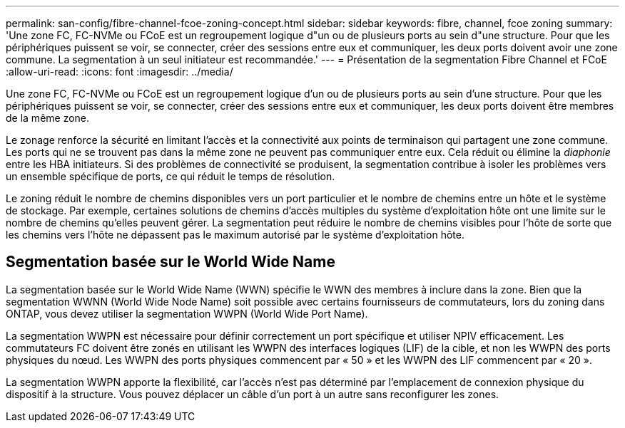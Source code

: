 ---
permalink: san-config/fibre-channel-fcoe-zoning-concept.html 
sidebar: sidebar 
keywords: fibre, channel, fcoe zoning 
summary: 'Une zone FC, FC-NVMe ou FCoE est un regroupement logique d"un ou de plusieurs ports au sein d"une structure. Pour que les périphériques puissent se voir, se connecter, créer des sessions entre eux et communiquer, les deux ports doivent avoir une zone commune. La segmentation à un seul initiateur est recommandée.' 
---
= Présentation de la segmentation Fibre Channel et FCoE
:allow-uri-read: 
:icons: font
:imagesdir: ../media/


[role="lead"]
Une zone FC, FC-NVMe ou FCoE est un regroupement logique d'un ou de plusieurs ports au sein d'une structure. Pour que les périphériques puissent se voir, se connecter, créer des sessions entre eux et communiquer, les deux ports doivent être membres de la même zone.

Le zonage renforce la sécurité en limitant l'accès et la connectivité aux points de terminaison qui partagent une zone commune. Les ports qui ne se trouvent pas dans la même zone ne peuvent pas communiquer entre eux. Cela réduit ou élimine la _diaphonie_ entre les HBA initiateurs. Si des problèmes de connectivité se produisent, la segmentation contribue à isoler les problèmes vers un ensemble spécifique de ports, ce qui réduit le temps de résolution.

Le zoning réduit le nombre de chemins disponibles vers un port particulier et le nombre de chemins entre un hôte et le système de stockage. Par exemple, certaines solutions de chemins d'accès multiples du système d'exploitation hôte ont une limite sur le nombre de chemins qu'elles peuvent gérer. La segmentation peut réduire le nombre de chemins visibles pour l'hôte de sorte que les chemins vers l'hôte ne dépassent pas le maximum autorisé par le système d'exploitation hôte.



== Segmentation basée sur le World Wide Name

La segmentation basée sur le World Wide Name (WWN) spécifie le WWN des membres à inclure dans la zone. Bien que la segmentation WWNN (World Wide Node Name) soit possible avec certains fournisseurs de commutateurs, lors du zoning dans ONTAP, vous devez utiliser la segmentation WWPN (World Wide Port Name).

La segmentation WWPN est nécessaire pour définir correctement un port spécifique et utiliser NPIV efficacement. Les commutateurs FC doivent être zonés en utilisant les WWPN des interfaces logiques (LIF) de la cible, et non les WWPN des ports physiques du nœud. Les WWPN des ports physiques commencent par « 50 » et les WWPN des LIF commencent par « 20 ».

La segmentation WWPN apporte la flexibilité, car l'accès n'est pas déterminé par l'emplacement de connexion physique du dispositif à la structure. Vous pouvez déplacer un câble d'un port à un autre sans reconfigurer les zones.
